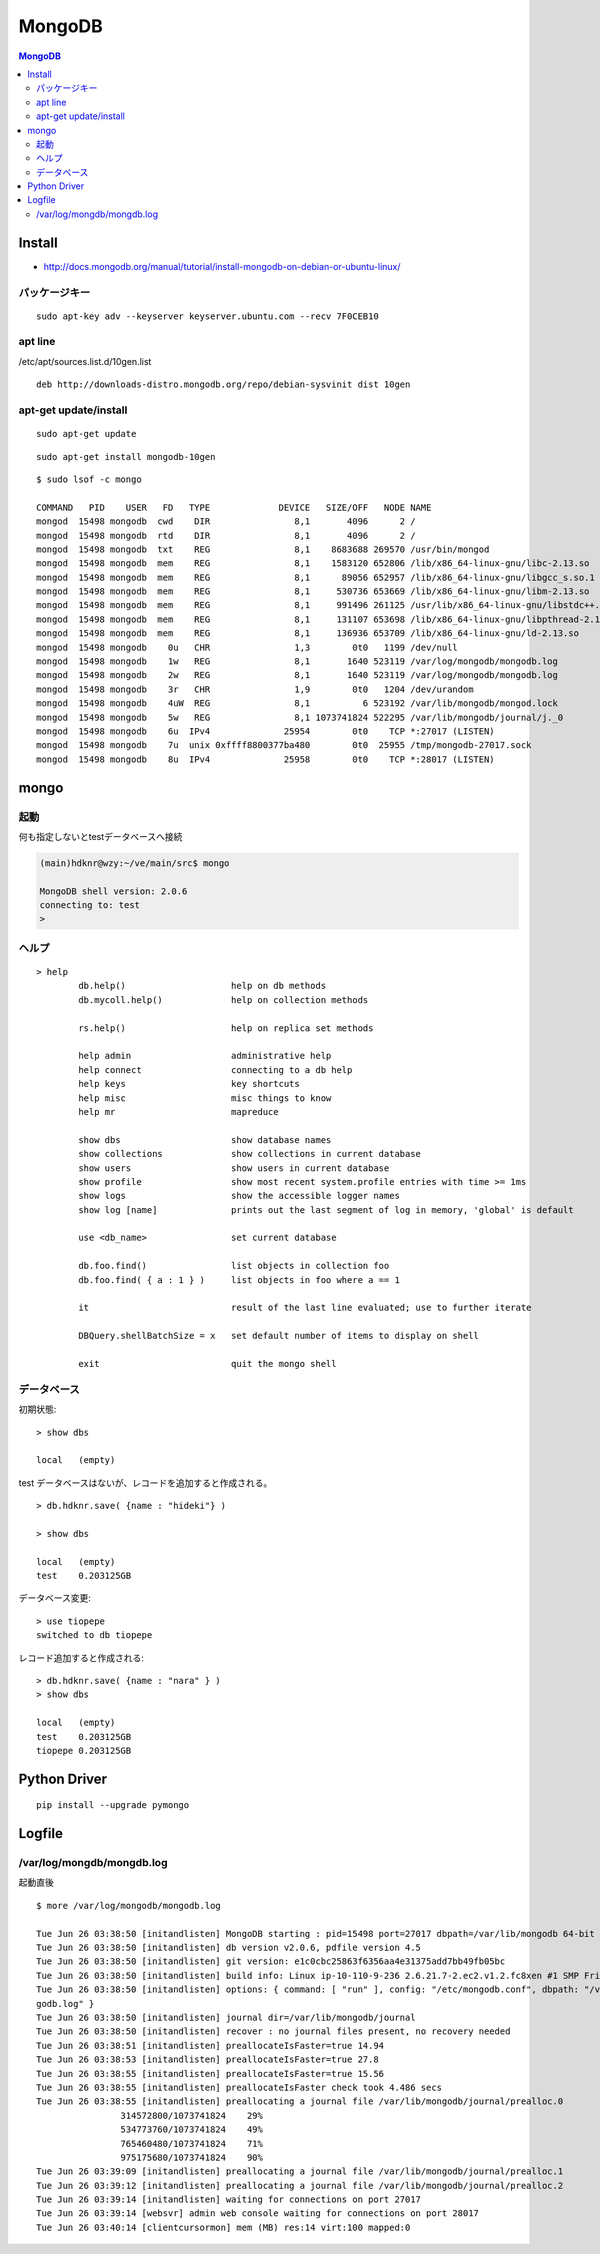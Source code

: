 ============
MongoDB
============

.. contents:: MongoDB

Install 
========

-  http://docs.mongodb.org/manual/tutorial/install-mongodb-on-debian-or-ubuntu-linux/

パッケージキー
-------------------

::

    sudo apt-key adv --keyserver keyserver.ubuntu.com --recv 7F0CEB10

apt line
------------

/etc/apt/sources.list.d/10gen.list  ::

    deb http://downloads-distro.mongodb.org/repo/debian-sysvinit dist 10gen


apt-get update/install
-------------------------

::

    sudo apt-get update

::

    sudo apt-get install mongodb-10gen


:: 

    $ sudo lsof -c mongo

    COMMAND   PID    USER   FD   TYPE             DEVICE   SIZE/OFF   NODE NAME
    mongod  15498 mongodb  cwd    DIR                8,1       4096      2 /
    mongod  15498 mongodb  rtd    DIR                8,1       4096      2 /
    mongod  15498 mongodb  txt    REG                8,1    8683688 269570 /usr/bin/mongod
    mongod  15498 mongodb  mem    REG                8,1    1583120 652806 /lib/x86_64-linux-gnu/libc-2.13.so
    mongod  15498 mongodb  mem    REG                8,1      89056 652957 /lib/x86_64-linux-gnu/libgcc_s.so.1
    mongod  15498 mongodb  mem    REG                8,1     530736 653669 /lib/x86_64-linux-gnu/libm-2.13.so
    mongod  15498 mongodb  mem    REG                8,1     991496 261125 /usr/lib/x86_64-linux-gnu/libstdc++.so.6.0.17
    mongod  15498 mongodb  mem    REG                8,1     131107 653698 /lib/x86_64-linux-gnu/libpthread-2.13.so
    mongod  15498 mongodb  mem    REG                8,1     136936 653709 /lib/x86_64-linux-gnu/ld-2.13.so
    mongod  15498 mongodb    0u   CHR                1,3        0t0   1199 /dev/null
    mongod  15498 mongodb    1w   REG                8,1       1640 523119 /var/log/mongodb/mongodb.log
    mongod  15498 mongodb    2w   REG                8,1       1640 523119 /var/log/mongodb/mongodb.log
    mongod  15498 mongodb    3r   CHR                1,9        0t0   1204 /dev/urandom
    mongod  15498 mongodb    4uW  REG                8,1          6 523192 /var/lib/mongodb/mongod.lock
    mongod  15498 mongodb    5w   REG                8,1 1073741824 522295 /var/lib/mongodb/journal/j._0
    mongod  15498 mongodb    6u  IPv4              25954        0t0    TCP *:27017 (LISTEN)
    mongod  15498 mongodb    7u  unix 0xffff8800377ba480        0t0  25955 /tmp/mongodb-27017.sock
    mongod  15498 mongodb    8u  IPv4              25958        0t0    TCP *:28017 (LISTEN)
    
mongo
======

起動
-----

何も指定しないとtestデータベースへ接続

.. code-block:: bash


    (main)hdknr@wzy:~/ve/main/src$ mongo

    MongoDB shell version: 2.0.6
    connecting to: test
    > 

ヘルプ
-------

::

    > help
            db.help()                    help on db methods
            db.mycoll.help()             help on collection methods
    
            rs.help()                    help on replica set methods
    
            help admin                   administrative help
            help connect                 connecting to a db help
            help keys                    key shortcuts
            help misc                    misc things to know
            help mr                      mapreduce
    
            show dbs                     show database names
            show collections             show collections in current database
            show users                   show users in current database
            show profile                 show most recent system.profile entries with time >= 1ms
            show logs                    show the accessible logger names
            show log [name]              prints out the last segment of log in memory, 'global' is default
    
            use <db_name>                set current database
    
            db.foo.find()                list objects in collection foo
            db.foo.find( { a : 1 } )     list objects in foo where a == 1
    
            it                           result of the last line evaluated; use to further iterate
    
            DBQuery.shellBatchSize = x   set default number of items to display on shell
    
            exit                         quit the mongo shell

データベース
------------------


初期状態::

    > show dbs

    local   (empty)

test データベースはないが、レコードを追加すると作成される。

::

    > db.hdknr.save( {name : "hideki"} )

    > show dbs

    local   (empty)
    test    0.203125GB

データベース変更::

    > use tiopepe
    switched to db tiopepe

レコード追加すると作成される::

    > db.hdknr.save( {name : "nara" } )
    > show dbs

    local   (empty)
    test    0.203125GB
    tiopepe 0.203125GB




Python Driver
===================

::
    
    pip install --upgrade pymongo



Logfile
=========

/var/log/mongdb/mongdb.log
------------------------------

起動直後

::

    $ more /var/log/mongodb/mongodb.log
    
    Tue Jun 26 03:38:50 [initandlisten] MongoDB starting : pid=15498 port=27017 dbpath=/var/lib/mongodb 64-bit host=wzy
    Tue Jun 26 03:38:50 [initandlisten] db version v2.0.6, pdfile version 4.5
    Tue Jun 26 03:38:50 [initandlisten] git version: e1c0cbc25863f6356aa4e31375add7bb49fb05bc
    Tue Jun 26 03:38:50 [initandlisten] build info: Linux ip-10-110-9-236 2.6.21.7-2.ec2.v1.2.fc8xen #1 SMP Fri Nov 20 17:48:28 EST 2009 x86_64 BOOST_LIB_VERSION=1_41
    Tue Jun 26 03:38:50 [initandlisten] options: { command: [ "run" ], config: "/etc/mongodb.conf", dbpath: "/var/lib/mongodb", logappend: "true", logpath: "/var/log/mongodb/mon
    godb.log" }
    Tue Jun 26 03:38:50 [initandlisten] journal dir=/var/lib/mongodb/journal
    Tue Jun 26 03:38:50 [initandlisten] recover : no journal files present, no recovery needed
    Tue Jun 26 03:38:51 [initandlisten] preallocateIsFaster=true 14.94
    Tue Jun 26 03:38:53 [initandlisten] preallocateIsFaster=true 27.8
    Tue Jun 26 03:38:55 [initandlisten] preallocateIsFaster=true 15.56
    Tue Jun 26 03:38:55 [initandlisten] preallocateIsFaster check took 4.486 secs
    Tue Jun 26 03:38:55 [initandlisten] preallocating a journal file /var/lib/mongodb/journal/prealloc.0
                    314572800/1073741824    29%
                    534773760/1073741824    49%
                    765460480/1073741824    71%
                    975175680/1073741824    90%
    Tue Jun 26 03:39:09 [initandlisten] preallocating a journal file /var/lib/mongodb/journal/prealloc.1
    Tue Jun 26 03:39:12 [initandlisten] preallocating a journal file /var/lib/mongodb/journal/prealloc.2
    Tue Jun 26 03:39:14 [initandlisten] waiting for connections on port 27017
    Tue Jun 26 03:39:14 [websvr] admin web console waiting for connections on port 28017
    Tue Jun 26 03:40:14 [clientcursormon] mem (MB) res:14 virt:100 mapped:0

